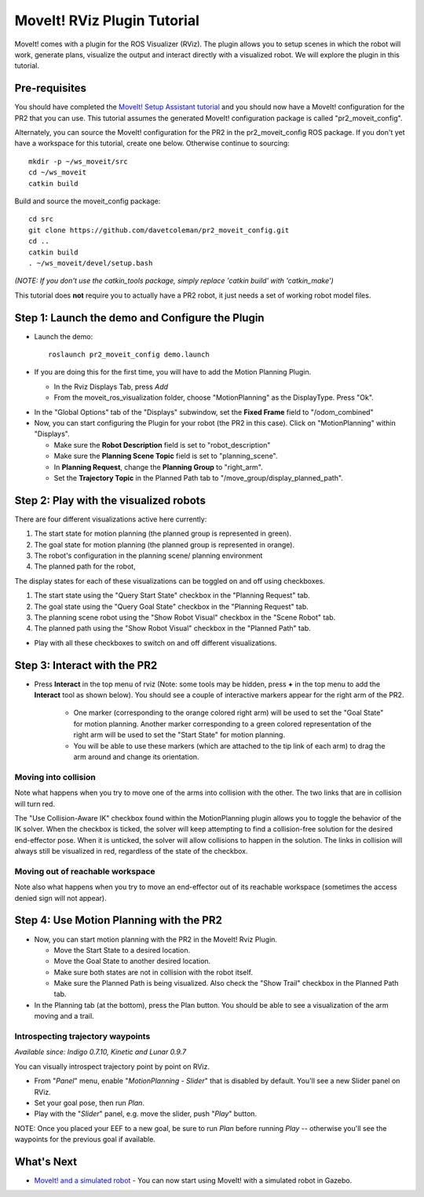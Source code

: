MoveIt! RViz Plugin Tutorial
=============================

MoveIt! comes with a plugin for the ROS Visualizer (RViz). The plugin
allows you to setup scenes in which the robot will work, generate
plans, visualize the output and interact directly with a visualized
robot. We will explore the plugin in this tutorial.

Pre-requisites
---------------

You should have completed the `MoveIt! Setup Assistant tutorial
<../setup_assistant/setup_assistant_tutorial.html>`_
and you should now have a MoveIt! configuration for the PR2 that you
can use.  This tutorial assumes the generated MoveIt! configuration
package is called "pr2_moveit_config".

Alternately, you can source the MoveIt! configuration
for the PR2 in the pr2_moveit_config ROS package. If you don't yet
have a workspace for this tutorial, create one below. Otherwise continue 
to sourcing::

  mkdir -p ~/ws_moveit/src
  cd ~/ws_moveit
  catkin build

Build and source the moveit_config package::

  cd src
  git clone https://github.com/davetcoleman/pr2_moveit_config.git
  cd ..
  catkin build
  . ~/ws_moveit/devel/setup.bash

*(NOTE: If you don't use the catkin_tools package, simply replace 'catkin build' with 'catkin_make')*

This tutorial does **not** require you to actually have a PR2 robot,
it just needs a set of working robot model files.

Step 1: Launch the demo and Configure the Plugin
------------------------------------------------

* Launch the demo::

   roslaunch pr2_moveit_config demo.launch

* If you are doing this for the first time, you will have to add the Motion Planning Plugin.

  * In the Rviz Displays Tab, press *Add*

  * From the moveit_ros_visualization folder, choose "MotionPlanning" as the DisplayType. Press "Ok".

.. image:: rviz_plugin_motion_planning_add.png
   :width: 300px

* In the "Global Options" tab of the "Displays" subwindow, set the **Fixed Frame** field to "/odom_combined"

* Now, you can start configuring the Plugin for your robot (the PR2 in
  this case).  Click on "MotionPlanning" within "Displays".

  * Make sure the **Robot Description** field is set to "robot_description"

  * Make sure the **Planning Scene Topic** field is set to "planning_scene".

  * In **Planning Request**, change the **Planning Group** to "right_arm".

  * Set the **Trajectory Topic** in the Planned Path tab to "/move_group/display_planned_path".

.. image:: rviz_plugin_start.png
   :width: 500px

Step 2: Play with the visualized robots
---------------------------------------
There are four different visualizations active here currently:

#. The start state for motion planning (the planned group is represented in green).

#. The goal state for motion planning (the planned group is represented in orange).

#. The robot's configuration in the planning scene/ planning environment

#. The planned path for the robot,

The display states for each of these visualizations can be toggled on and off using checkboxes.

#. The start state using the "Query Start State" checkbox in the "Planning Request" tab.

#. The goal state using the "Query Goal State" checkbox in the "Planning Request" tab.

#. The planning scene robot using the "Show Robot Visual" checkbox in the "Scene Robot" tab.

#. The planned path using the "Show Robot Visual" checkbox in the "Planned Path" tab.

.. image:: rviz_plugin_visualize_robots.png
   :width: 500px

* Play with all these checkboxes to switch on and off different visualizations.

Step 3: Interact with the PR2
-----------------------------

* Press **Interact** in the top menu of rviz (Note: some tools may be
  hidden, press **+** in the top menu to add the **Interact** tool as shown below). 
  You should see a couple of interactive markers appear for the 
  right arm of the PR2.

    * One marker (corresponding to the orange colored right arm) will
      be used to set the "Goal State" for motion planning. Another
      marker corresponding to a green colored representation of the
      right arm will be used to set the "Start State" for motion
      planning.

    * You will be able to use these markers (which are attached to the
      tip link of each arm) to drag the arm around and change its
      orientation.

.. image:: rviz_interact_button.png
   :width: 250px

.. image:: rviz_plugin_interact.png
   :width: 500px

Moving into collision
+++++++++++++++++++++

Note what happens when you try to move one of the arms into collision
with the other. The two links that are in collision will turn red.

.. image:: rviz_plugin_collision.png
   :width: 300px

The "Use Collision-Aware IK" checkbox found within the MotionPlanning
plugin allows you to toggle the behavior of the IK solver. When the 
checkbox is ticked, the solver will keep attempting to find a 
collision-free solution for the desired end-effector pose. When it is 
unticked, the solver will allow collisions to happen in the solution. 
The links in collision will always still be visualized in red, 
regardless of the state of the checkbox.

.. image:: rviz_plugin_collision_aware_ik_checkbox.png
   :width: 300px

Moving out of reachable workspace
+++++++++++++++++++++++++++++++++

Note also what happens when you try to move an end-effector out of its
reachable workspace (sometimes the access denied sign will not
appear).

.. image:: rviz_plugin_invalid.png
   :width: 300px

Step 4: Use Motion Planning with the PR2
----------------------------------------

* Now, you can start motion planning with the PR2 in the MoveIt! Rviz Plugin.

  * Move the Start State to a desired location.

  * Move the Goal State to another desired location.

  * Make sure both states are not in collision with the robot itself.

  * Make sure the Planned Path is being visualized. Also check the
    "Show Trail" checkbox in the Planned Path tab.

* In the Planning tab (at the bottom), press the Plan button. You
  should be able to see a visualization of the arm moving and a trail.

.. image:: rviz_plugin_planned_path.png
   :width: 700px

Introspecting trajectory waypoints
++++++++++++++++++++++++++++++++++

*Available since: Indigo 0.7.10, Kinetic and Lunar 0.9.7*

You can visually introspect trajectory point by point on RViz.

* From "`Panel`" menu, enable "`MotionPlanning - Slider`" that is disabled by default. You'll see a new Slider panel on RViz.

* Set your goal pose, then run `Plan`.

* Play with the "`Slider`" panel, e.g. move the slider, push "`Play`" button.

NOTE: Once you placed your EEF to a new goal, be sure to run `Plan` before running `Play` -- otherwise you'll see the waypoints for the previous goal if available.

.. image:: pr2_moveit_pr491.png
   :width: 700px

What's Next
-------------

* `MoveIt! and a simulated robot
  <http://picknik.io/moveit_wiki/index.php?title=PR2/Gazebo/Quick_Start>`_ - You can now
  start using MoveIt! with a simulated robot in Gazebo.
